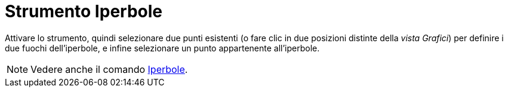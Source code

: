 = Strumento Iperbole
:page-en: tools/Hyperbola
ifdef::env-github[:imagesdir: /it/modules/ROOT/assets/images]

Attivare lo strumento, quindi selezionare due punti esistenti (o fare clic in due posizioni distinte della _vista Grafici_) per definire i due fuochi dell'iperbole, e infine selezionare un punto appartenente all'iperbole.

[NOTE]
====

Vedere anche il comando xref:/commands/Iperbole.adoc[Iperbole].

====
